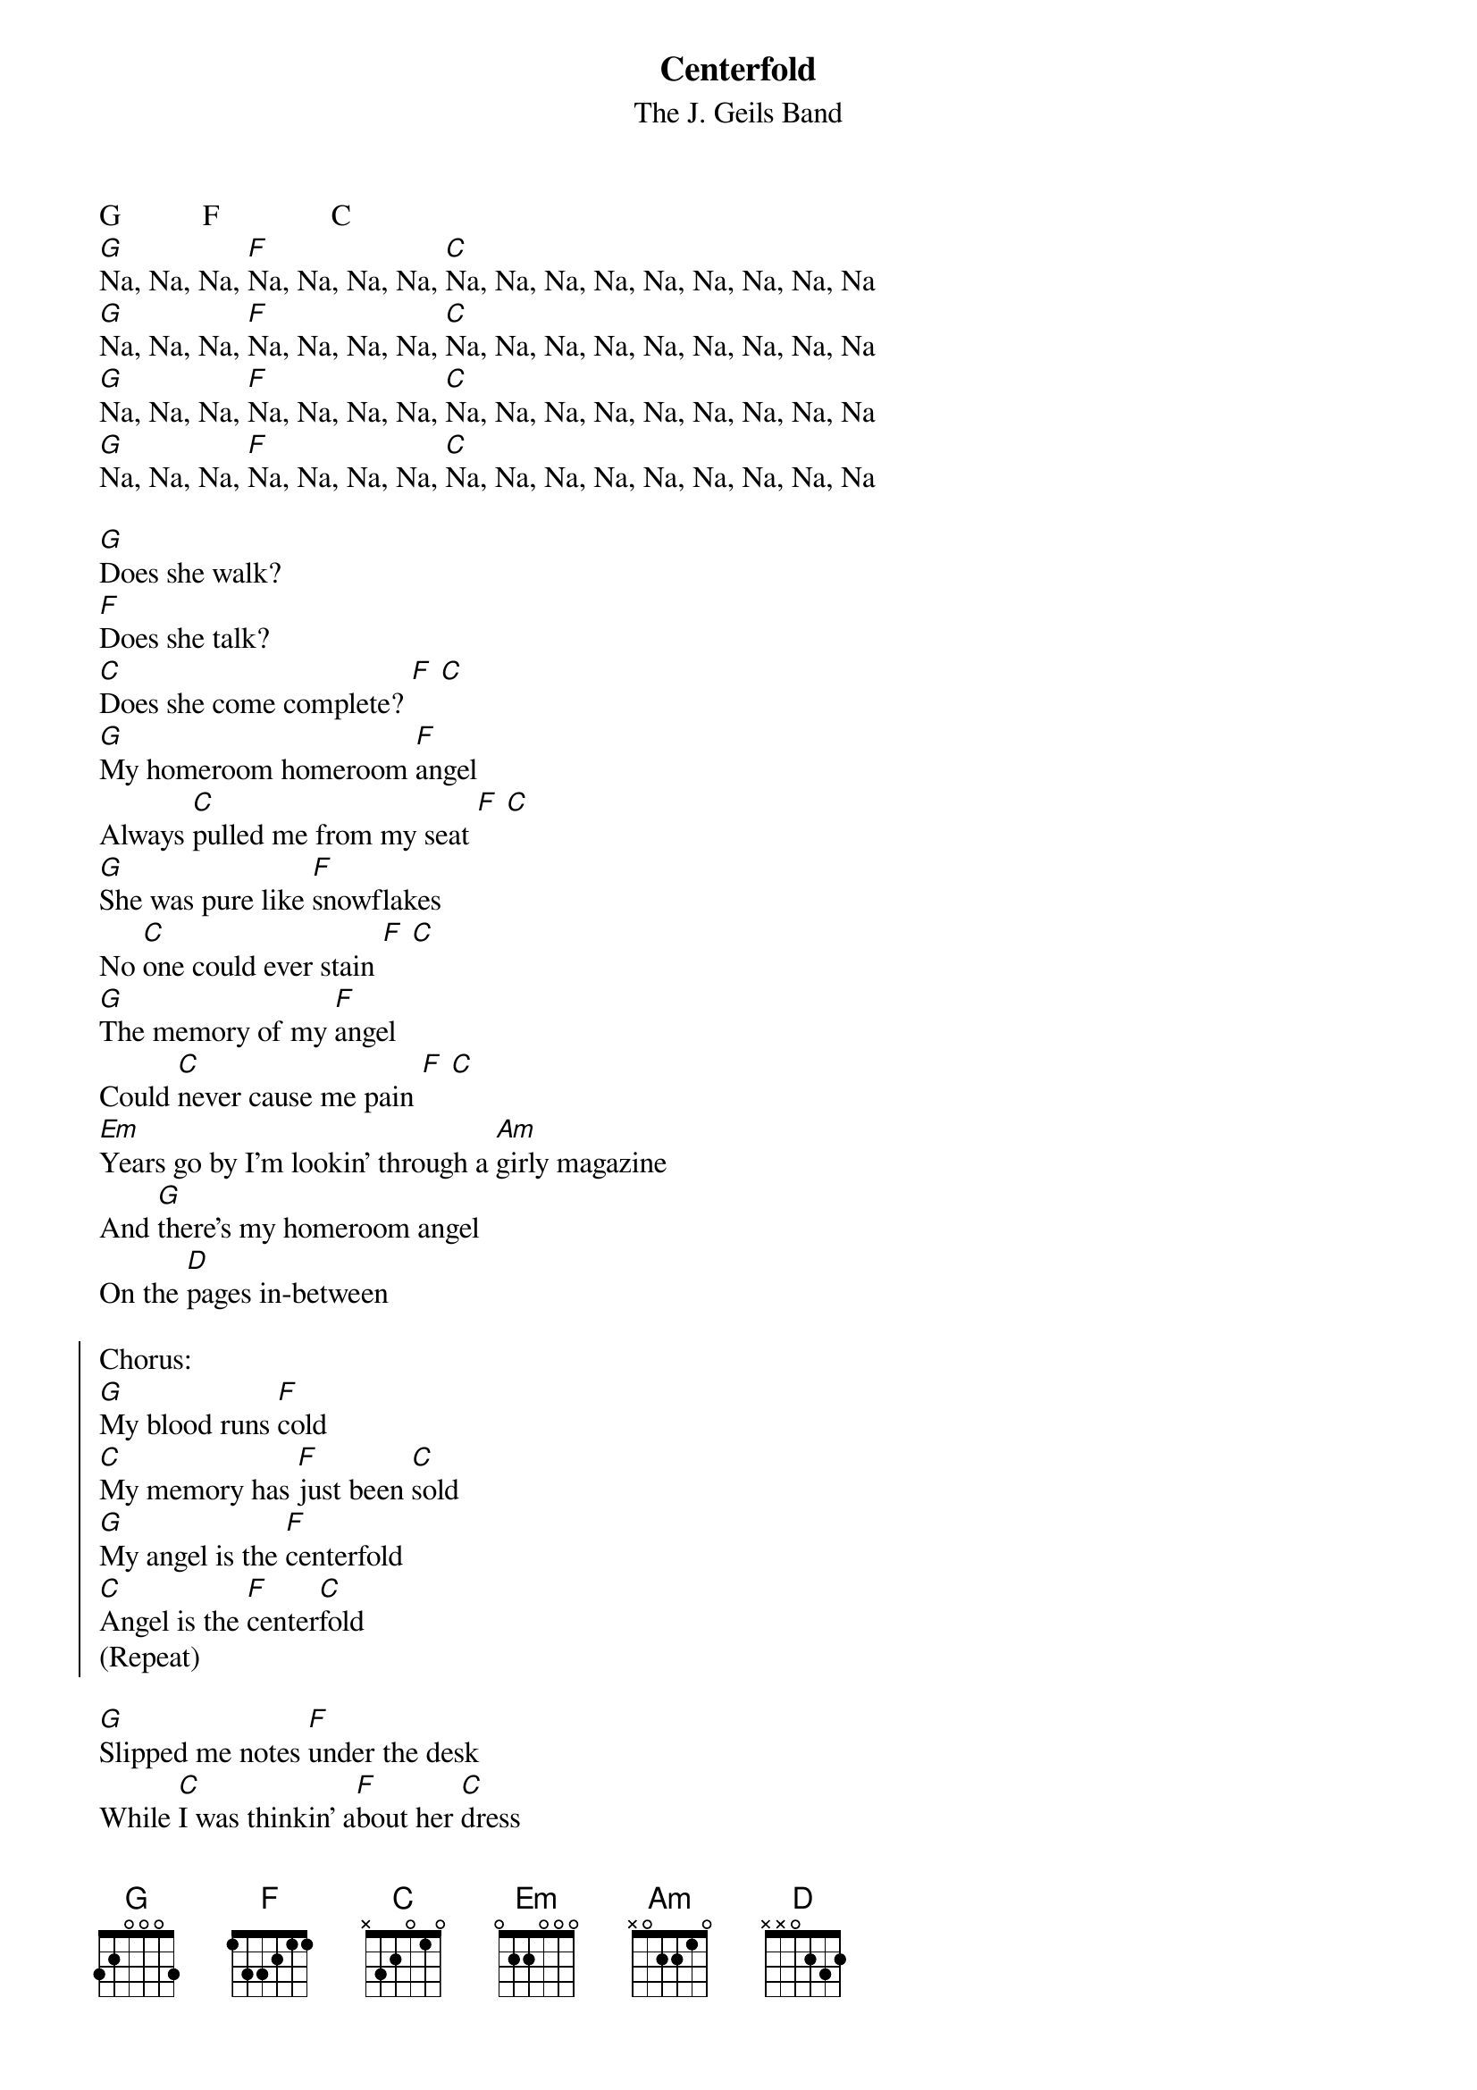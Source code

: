 {t:Centerfold}
{st:The J. Geils Band}

G           F               C
[G]Na, Na, Na, [F]Na, Na, Na, Na, [C]Na, Na, Na, Na, Na, Na, Na, Na, Na
[G]Na, Na, Na, [F]Na, Na, Na, Na, [C]Na, Na, Na, Na, Na, Na, Na, Na, Na
[G]Na, Na, Na, [F]Na, Na, Na, Na, [C]Na, Na, Na, Na, Na, Na, Na, Na, Na
[G]Na, Na, Na, [F]Na, Na, Na, Na, [C]Na, Na, Na, Na, Na, Na, Na, Na, Na

[G]Does she walk?
[F]Does she talk?
[C]Does she come complete? [F] [C]
[G]My homeroom homeroom [F]angel
Always [C]pulled me from my seat [F] [C]
[G]She was pure like [F]snowflakes
No [C]one could ever stain [F] [C]
[G]The memory of my [F]angel
Could [C]never cause me pain [F] [C]
[Em]Years go by I'm lookin' through a [Am]girly magazine
And [G]there's my homeroom angel
On the [D]pages in-between

{soc}
Chorus:
[G]My blood runs [F]cold
[C]My memory has [F]just been [C]sold
[G]My angel is the [F]centerfold
[C]Angel is the [F]center[C]fold
(Repeat)
{eoc}

[G]Slipped me notes [F]under the desk
While [C]I was thinkin' a[F]bout her [C]dress
[G]I was shy I [F]turned away
[C]Before she caught my eye [F] [C]
[G]I was shakin' i[F]n my shoes
When[C]ever she flashed those [F]baby-[C]blues
[G]Something had [F]a hold on me
When [C]angel passed close by [F] [C]
[Em]Those soft and fuzzy sweaters
Too [Am]magical to touch
Too [G]see her in that negligee
Is [D]really just too much

Chorus

[G]It's okay I [F]understand
This [C]ain't no never-[F]never land [C]
[G]I hope that when this [F]issue's gone
I'll [C]see you when your [F]clothes are [C]on
[G]Take you car, [F]yes we will
We'll [C]take your car and [F]drive it [C]
[G]We'll take it to a [F]motel room
And [C]take 'em off in [F]private [C]
[Em]A part of me has just been ripped
The [Am]pages from my mind are stripped
Oh [G]no, I can't deny it
Oh yea[D], I guess I gotta buy it!

Chorus
